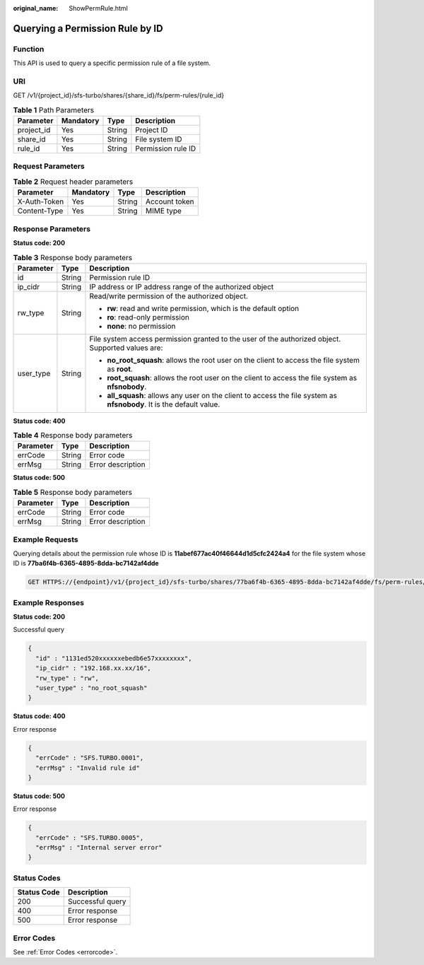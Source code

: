 :original_name: ShowPermRule.html

.. _ShowPermRule:

Querying a Permission Rule by ID
================================

Function
--------

This API is used to query a specific permission rule of a file system.

URI
---

GET /v1/{project_id}/sfs-turbo/shares/{share_id}/fs/perm-rules/{rule_id}

.. table:: **Table 1** Path Parameters

   ========== ========= ====== ==================
   Parameter  Mandatory Type   Description
   ========== ========= ====== ==================
   project_id Yes       String Project ID
   share_id   Yes       String File system ID
   rule_id    Yes       String Permission rule ID
   ========== ========= ====== ==================

Request Parameters
------------------

.. table:: **Table 2** Request header parameters

   ============ ========= ====== =============
   Parameter    Mandatory Type   Description
   ============ ========= ====== =============
   X-Auth-Token Yes       String Account token
   Content-Type Yes       String MIME type
   ============ ========= ====== =============

Response Parameters
-------------------

**Status code: 200**

.. table:: **Table 3** Response body parameters

   +-----------------------+-----------------------+-----------------------------------------------------------------------------------------------------------------------+
   | Parameter             | Type                  | Description                                                                                                           |
   +=======================+=======================+=======================================================================================================================+
   | id                    | String                | Permission rule ID                                                                                                    |
   +-----------------------+-----------------------+-----------------------------------------------------------------------------------------------------------------------+
   | ip_cidr               | String                | IP address or IP address range of the authorized object                                                               |
   +-----------------------+-----------------------+-----------------------------------------------------------------------------------------------------------------------+
   | rw_type               | String                | Read/write permission of the authorized object.                                                                       |
   |                       |                       |                                                                                                                       |
   |                       |                       | -  **rw**: read and write permission, which is the default option                                                     |
   |                       |                       | -  **ro**: read-only permission                                                                                       |
   |                       |                       | -  **none**: no permission                                                                                            |
   +-----------------------+-----------------------+-----------------------------------------------------------------------------------------------------------------------+
   | user_type             | String                | File system access permission granted to the user of the authorized object. Supported values are:                     |
   |                       |                       |                                                                                                                       |
   |                       |                       | -  **no_root_squash**: allows the root user on the client to access the file system as **root**.                      |
   |                       |                       | -  **root_squash**: allows the root user on the client to access the file system as **nfsnobody**.                    |
   |                       |                       | -  **all_squash**: allows any user on the client to access the file system as **nfsnobody**. It is the default value. |
   +-----------------------+-----------------------+-----------------------------------------------------------------------------------------------------------------------+

**Status code: 400**

.. table:: **Table 4** Response body parameters

   ========= ====== =================
   Parameter Type   Description
   ========= ====== =================
   errCode   String Error code
   errMsg    String Error description
   ========= ====== =================

**Status code: 500**

.. table:: **Table 5** Response body parameters

   ========= ====== =================
   Parameter Type   Description
   ========= ====== =================
   errCode   String Error code
   errMsg    String Error description
   ========= ====== =================

Example Requests
----------------

Querying details about the permission rule whose ID is **11abef677ac40f46644d1d5cfc2424a4** for the file system whose ID is **77ba6f4b-6365-4895-8dda-bc7142af4dde**

.. code-block:: text

   GET HTTPS://{endpoint}/v1/{project_id}/sfs-turbo/shares/77ba6f4b-6365-4895-8dda-bc7142af4dde/fs/perm-rules/11abef677ac40f46644d1d5cfc2424a4

Example Responses
-----------------

**Status code: 200**

Successful query

.. code-block::

   {
     "id" : "1131ed520xxxxxxebedb6e57xxxxxxxx",
     "ip_cidr" : "192.168.xx.xx/16",
     "rw_type" : "rw",
     "user_type" : "no_root_squash"
   }

**Status code: 400**

Error response

.. code-block::

   {
     "errCode" : "SFS.TURBO.0001",
     "errMsg" : "Invalid rule id"
   }

**Status code: 500**

Error response

.. code-block::

   {
     "errCode" : "SFS.TURBO.0005",
     "errMsg" : "Internal server error"
   }

Status Codes
------------

=========== ================
Status Code Description
=========== ================
200         Successful query
400         Error response
500         Error response
=========== ================

Error Codes
-----------

See :ref:`Error Codes <errorcode>`.
